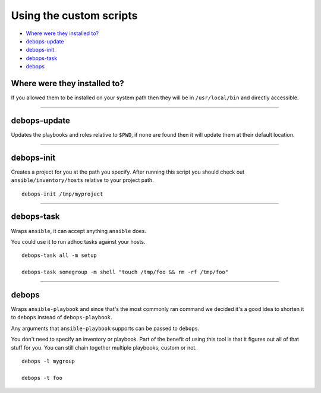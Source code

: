 Using the custom scripts
========================

- `Where were they installed to?`_
- `debops-update`_
- `debops-init`_
- `debops-task`_
- `debops`_

Where were they installed to?
^^^^^^^^^^^^^^^^^^^^^^^^^^^^^

If you allowed them to be installed on your system path then they will be in
``/usr/local/bin`` and directly accessible.

****

debops-update
^^^^^^^^^^^^^

Updates the playbooks and roles relative to ``$PWD``, if none are found
then it will update them at their default location.

****

debops-init
^^^^^^^^^^^

Creates a project for you at the path you specify. After running this script
you should check out ``ansible/inventory/hosts`` relative to your project path.

::

    debops-init /tmp/myproject

****

debops-task
^^^^^^^^^^^

Wraps ``ansible``, it can accept anything ``ansible`` does.

You could use it to run adhoc tasks against your hosts.

::

    debops-task all -m setup

    debops-task somegroup -m shell "touch /tmp/foo && rm -rf /tmp/foo"

****

debops
^^^^^^

Wraps ``ansible-playbook`` and since that's the most commonly ran command we
decided it's a good idea to shorten it to ``debops`` instead of ``debops-playbook``.

Any arguments that ``ansible-playbook`` supports can be passed to ``debops``.

You don't need to specify an inventory or playbook. Part of the benefit of
using this tool is that it figures out all of that stuff for you. You can still
chain together multiple playbooks, custom or not.

::

    debops -l mygroup

    debops -t foo
